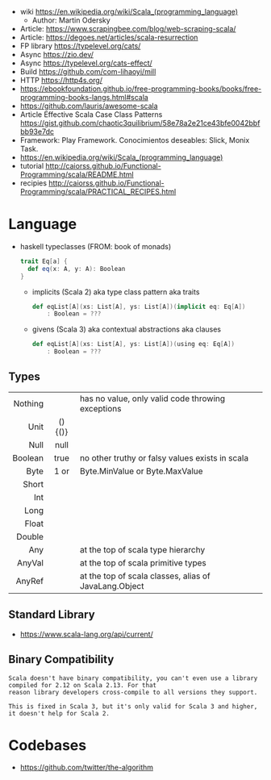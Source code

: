 - wiki https://en.wikipedia.org/wiki/Scala_(programming_language)
  - Author: Martin Odersky
- Article: https://www.scrapingbee.com/blog/web-scraping-scala/
- Article: https://degoes.net/articles/scala-resurrection
- FP library https://typelevel.org/cats/
- Async https://zio.dev/
- Async https://typelevel.org/cats-effect/
- Build https://github.com/com-lihaoyi/mill
- HTTP https://http4s.org/
- https://ebookfoundation.github.io/free-programming-books/books/free-programming-books-langs.html#scala
- https://github.com/lauris/awesome-scala
- Article Effective Scala Case Class Patterns
  https://gist.github.com/chaotic3quilibrium/58e78a2e21ce43bfe0042bbfbb93e7dc
- Framework: Play Framework.
  Conocimientos deseables: Slick, Monix Task.
- https://en.wikipedia.org/wiki/Scala_(programming_language)
- tutorial http://caiorss.github.io/Functional-Programming/scala/README.html
- recipies http://caiorss.github.io/Functional-Programming/scala/PRACTICAL_RECIPES.html

* Language

- haskell typeclasses (FROM: book of monads)
  #+begin_src scala
    trait Eq[a] {
      def eq(x: A, y: A): Boolean
    }
  #+end_src
  - implicits (Scala 2) aka type class pattern aka traits
    #+begin_src scala
      def eqList[A](xs: List[A], ys: List[A])(implicit eq: Eq[A])
          : Boolean = ???
    #+end_src
  - givens (Scala 3) aka contextual abstractions aka clauses
    #+begin_src scala
      def eqList[A](xs: List[A], ys: List[A])(using eq: Eq[A])
          : Boolean = ???
    #+end_src
** Types
|---------+------------+-------------------------------------------------------|
|     <r> |    <c>     |                                                       |
| Nothing |            | has no value, only valid code throwing exceptions     |
|    Unit |  ()  {()}  |                                                       |
|    Null |    null    |                                                       |
| Boolean |    true    | no other truthy or falsy values exists in scala       |
|    Byte |    1 or    | Byte.MinValue or Byte.MaxValue                        |
|   Short |            |                                                       |
|     Int |            |                                                       |
|    Long |            |                                                       |
|   Float |            |                                                       |
|  Double |            |                                                       |
|     Any |            | at the top of scala type hierarchy                    |
|  AnyVal |            | at the top of scala primitive types                   |
|  AnyRef |            | at the top of scala classes, alias of JavaLang.Object |
|---------+------------+-------------------------------------------------------|
** Standard Library
- https://www.scala-lang.org/api/current/
** Binary Compatibility

#+begin_src
Scala doesn't have binary compatibility, you can't even use a library compiled for 2.12 on Scala 2.13. For that
reason library developers cross-compile to all versions they support.

This is fixed in Scala 3, but it's only valid for Scala 3 and higher, it doesn't help for Scala 2.
#+end_src

* Codebases
- https://github.com/twitter/the-algorithm

